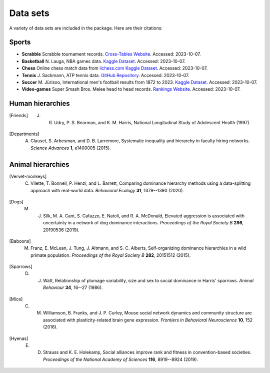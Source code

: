 Data sets
=====
A variety of data sets are included in the package. Here are their citations:

.. _sports:

Sports
------------

- **Scrabble** Scrabble tournament records. `Cross-Tables Website <https://www.cross-tables.com/>`_. Accessed: 2023-10-07.

- **Basketball** N. Lauga, NBA games data. `Kaggle Dataset <https://www.kaggle.com/datasets/nathanlauga/nba-games/data>`_. Accessed: 2023-10-07.

- **Chess** Online chess match data from `lichess.com Kaggle Dataset <https://www.kaggle.com/datasets/arevel/chess-games>`_. Accessed: 2023-10-07.

- **Tennis** J. Sackmann, ATP tennis data. `GitHub Repository <https://github.com/JeffSackmann/tennis_atp>`_. Accessed: 2023-10-07.

- **Soccer** M. Jürisoo, International men's football results from 1872 to 2023. `Kaggle Dataset <https://www.kaggle.com/datasets/martj42/international-football-results-from-1872-to-2017>`_. Accessed: 2023-10-07.

- **Video-games** Super Smash Bros. Melee head to head records. `Rankings Website <https://etossed.github.io/rankings.html>`_. Accessed: 2023-10-07.

.. _human:

Human hierarchies
------------

.. [Friends] J. R. Udry, P. S. Bearman, and K. M. Harris, National Longitudinal Study of Adolescent Health (1997). 

.. [Departments] A. Clauset, S. Arbesman, and D. B. Larremore, Systematic inequality and hierarchy in faculty hiring networks. *Science Advances* **1**, e1400005 (2015).

.. _animal:

Animal hierarchies
------------

.. [Vervet-monkeys] C. Vilette, T. Bonnell, P. Henzi, and L. Barrett, Comparing dominance hierarchy methods using a data-splitting approach with real-world data. *Behavioral Ecology* **31**, 1379--1390 (2020).

.. [Dogs] M. J. Silk, M. A. Cant, S. Cafazzo, E. Natoli, and R. A. McDonald, Elevated aggression is associated with uncertainty in a network of dog dominance interactions. *Proceedings of the Royal Society B* **286**, 20190536 (2019).

.. [Baboons] M. Franz, E. McLean, J. Tung, J. Altmann, and S. C. Alberts, Self-organizing dominance hierarchies in a wild primate population. *Proceedings of the Royal Society B* **282**, 20151512 (2015).

.. [Sparrows] D. J. Watt, Relationship of plumage variability, size and sex to social dominance in Harris' sparrows. *Animal Behaviour* **34**, 16--27 (1986).

.. [Mice] C. M. Williamson, B. Franks, and J. P. Curley, Mouse social network dynamics and community structure are associated with plasticity-related brain gene expression. *Frontiers in Behavioral Neuroscience* **10**, 152 (2016).

.. [Hyenas] E. D. Strauss and K. E. Holekamp, Social alliances improve rank and fitness in convention-based societies. *Proceedings of the National Academy of Sciences* **116**, 8919--8924 (2019).
